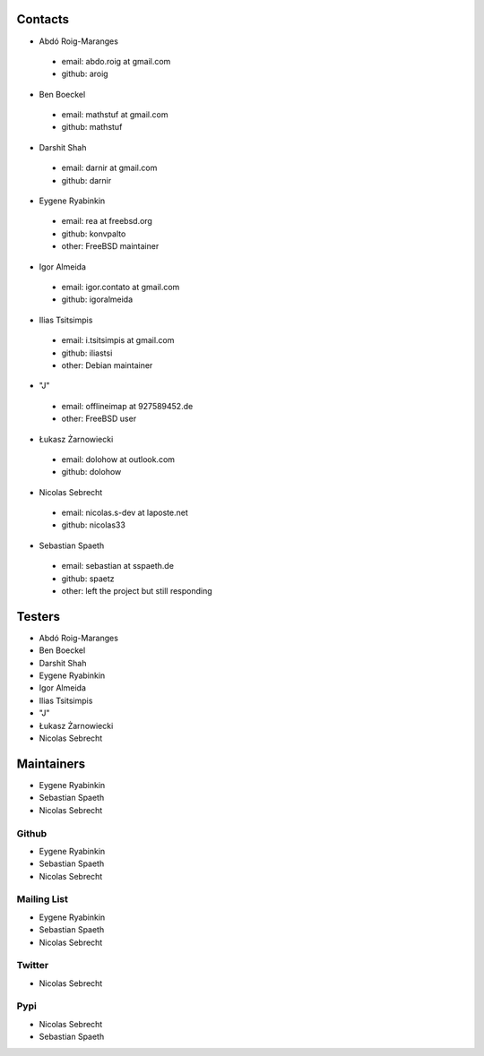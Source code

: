 .. -*- coding: utf-8 -*-

Contacts
========

- Abdó Roig-Maranges
 - email: abdo.roig at gmail.com
 - github: aroig

- Ben Boeckel
 - email: mathstuf at gmail.com
 - github: mathstuf

- Darshit Shah
 - email: darnir at gmail.com
 - github: darnir

- Eygene Ryabinkin
 - email: rea at freebsd.org
 - github: konvpalto
 - other: FreeBSD maintainer

- Igor Almeida
 - email: igor.contato at gmail.com
 - github: igoralmeida

- Ilias Tsitsimpis
 - email: i.tsitsimpis at gmail.com
 - github: iliastsi
 - other: Debian maintainer

- "J"
 - email: offlineimap at 927589452.de
 - other: FreeBSD user

- Łukasz Żarnowiecki
 - email: dolohow at outlook.com
 - github: dolohow

- Nicolas Sebrecht
 - email: nicolas.s-dev at laposte.net
 - github: nicolas33

- Sebastian Spaeth
 - email: sebastian at sspaeth.de
 - github: spaetz
 - other: left the project but still responding


Testers
=======

- Abdó Roig-Maranges
- Ben Boeckel
- Darshit Shah
- Eygene Ryabinkin
- Igor Almeida
- Ilias Tsitsimpis
- "J"
- Łukasz Żarnowiecki
- Nicolas Sebrecht


Maintainers
===========

- Eygene Ryabinkin
- Sebastian Spaeth
- Nicolas Sebrecht


Github
------

- Eygene Ryabinkin
- Sebastian Spaeth
- Nicolas Sebrecht


Mailing List
------------

- Eygene Ryabinkin
- Sebastian Spaeth
- Nicolas Sebrecht


Twitter
-------

- Nicolas Sebrecht


Pypi
----

- Nicolas Sebrecht
- Sebastian Spaeth
